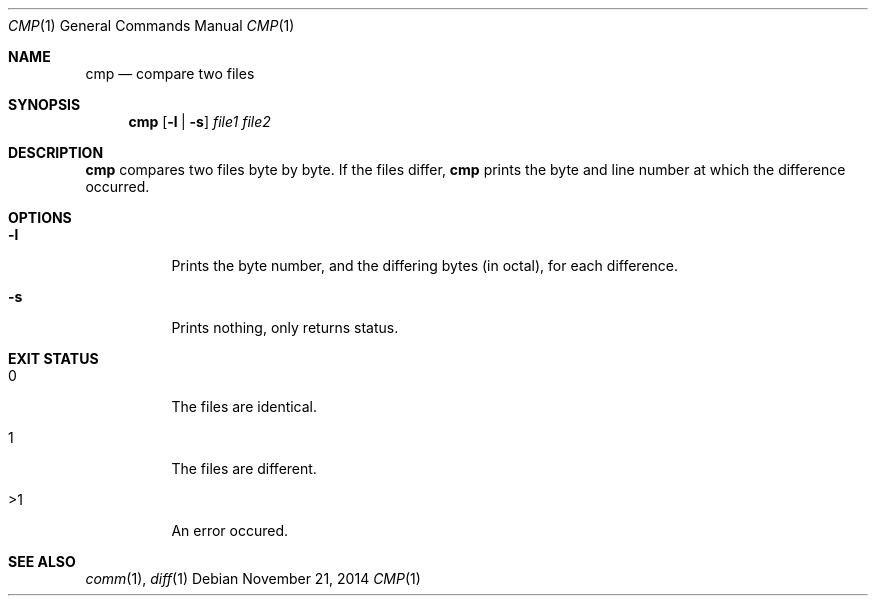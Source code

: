.Dd November 21, 2014
.Dt CMP 1 sbase\-VERSION
.Os
.Sh NAME
.Nm cmp
.Nd compare two files
.Sh SYNOPSIS
.Nm cmp
.Op Fl l | Fl s
.Ar file1 file2
.Sh DESCRIPTION
.Nm
compares two files byte by byte. If the files differ,
.Nm
prints the byte and
line number at which the difference occurred.
.Pp
.Sh OPTIONS
.Bl -tag -width Ds
.It Fl l
Prints the byte number, and the differing bytes (in octal), for each difference.
.It Fl s
Prints nothing, only returns status.
.El
.Sh EXIT STATUS
.Bl -tag -width Ds
.It 0
The files are identical.
.It 1
The files are different.
.It >1
An error occured.
.El
.Sh SEE ALSO
.Xr comm 1 ,
.Xr diff 1
